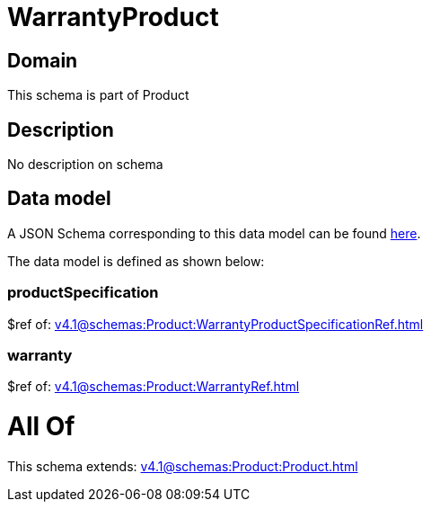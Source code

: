 = WarrantyProduct

[#domain]
== Domain

This schema is part of Product

[#description]
== Description

No description on schema


[#data_model]
== Data model

A JSON Schema corresponding to this data model can be found https://tmforum.org[here].

The data model is defined as shown below:


=== productSpecification
$ref of: xref:v4.1@schemas:Product:WarrantyProductSpecificationRef.adoc[]


=== warranty
$ref of: xref:v4.1@schemas:Product:WarrantyRef.adoc[]


= All Of 
This schema extends: xref:v4.1@schemas:Product:Product.adoc[]
